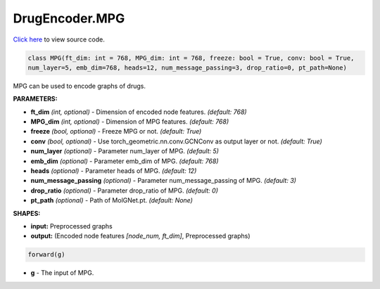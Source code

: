 DrugEncoder.MPG
===========================

`Click here </document/DrugEncoder/MPGCode.html>`_ to view source code.


.. code-block:: python

   class MPG(ft_dim: int = 768, MPG_dim: int = 768, freeze: bool = True, conv: bool = True,
   num_layer=5, emb_dim=768, heads=12, num_message_passing=3, drop_ratio=0, pt_path=None)

MPG can be used to encode graphs of drugs.

**PARAMETERS:**

* **ft_dim** *(int, optional)* - Dimension of encoded node features. *(default: 768)*
* **MPG_dim** *(int, optional)* - Dimension of MPG features. *(default: 768)*
* **freeze** *(bool, optional)* - Freeze MPG or not. *(default: True)*
* **conv** *(bool, optional)* - Use torch_geometric.nn.conv.GCNConv as output layer or not. *(default: True)*
* **num_layer** *(optional)* - Parameter num_layer of MPG. *(default: 5)*
* **emb_dim** *(optional)* - Parameter emb_dim of MPG. *(default: 768)*
* **heads** *(optional)* - Parameter heads of MPG. *(default: 12)*
* **num_message_passing** *(optional)* - Parameter num_message_passing of MPG. *(default: 3)*
* **drop_ratio** *(optional)* - Parameter drop_ratio of MPG. *(default: 0)*
* **pt_path** *(optional)* - Path of MolGNet.pt. *(default: None)*

**SHAPES:**

* **input:** Preprocessed graphs
* **output:** (Encoded node features *[node_num, ft_dim]*, Preprocessed graphs)

.. code-block:: python

	forward(g)

* **g** - The input of MPG.
